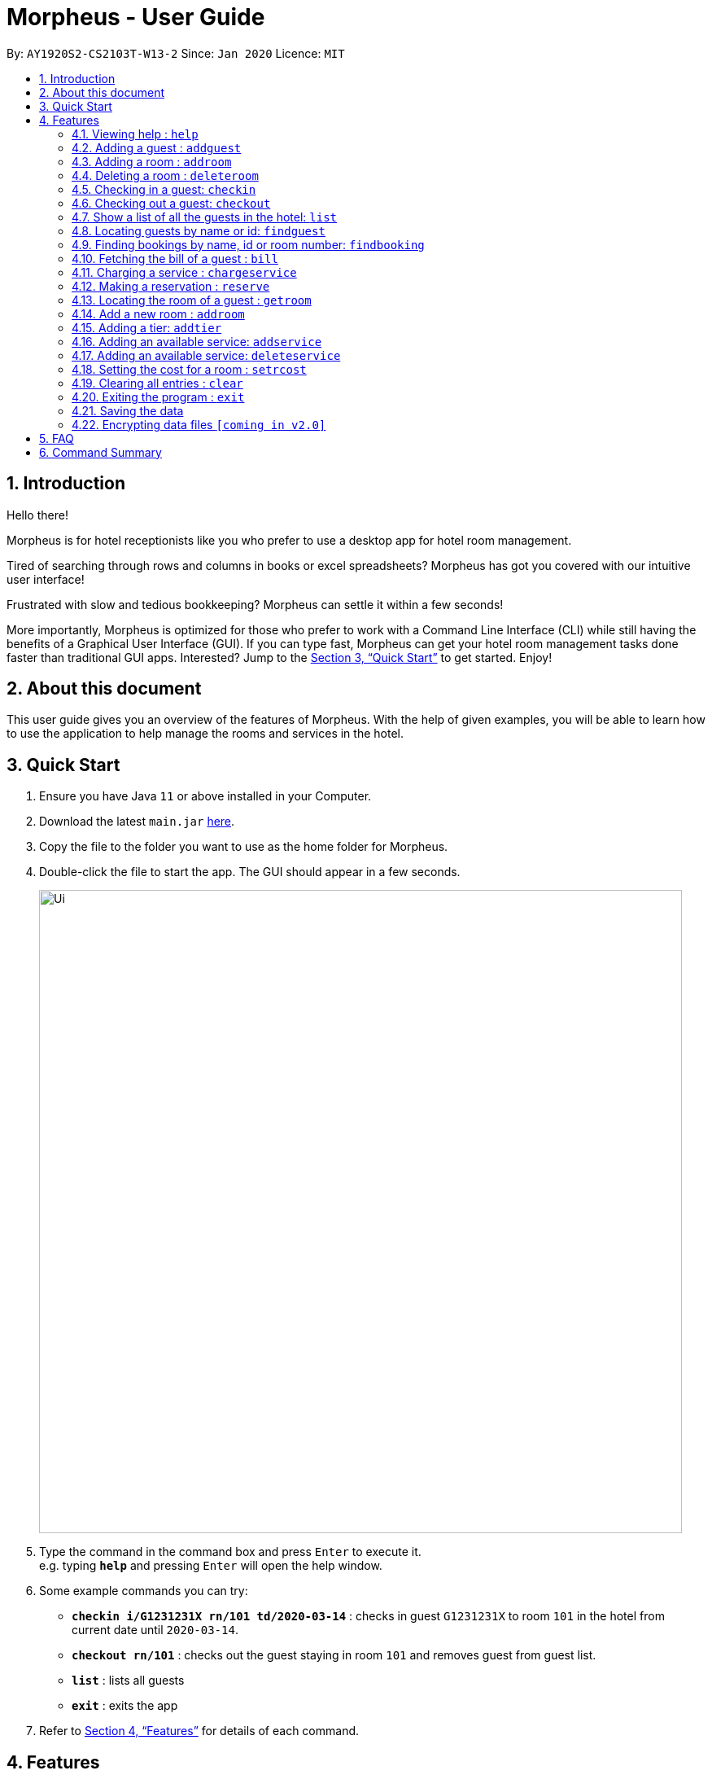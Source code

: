 = Morpheus - User Guide
:site-section: UserGuide
:toc:
:toc-title:
:toc-placement: preamble
:sectnums:
:imagesDir: images
:stylesDir: stylesheets
:xrefstyle: full
:experimental:
ifdef::env-github[]
:tip-caption: :bulb:
:note-caption: :information_source:
endif::[]
:repoURL: https://github.com/AY1920S2-CS2103T-W13-2/main

By: `AY1920S2-CS2103T-W13-2`      Since: `Jan 2020`      Licence: `MIT`

== Introduction
Hello there!

Morpheus is for hotel receptionists like you who prefer to use a desktop app for hotel room management.

Tired of searching through rows and columns in books or excel spreadsheets? Morpheus has got you covered with our intuitive user interface!

Frustrated with slow and tedious bookkeeping? Morpheus can settle it within a few seconds!

More importantly, Morpheus is optimized for those who prefer to work with a Command Line Interface (CLI) while still having the benefits of a Graphical User Interface (GUI). If you can type fast, Morpheus can get your hotel room management tasks done faster than traditional GUI apps.
Interested? Jump to the <<Quick Start>> to get started. Enjoy!

== About this document

This user guide gives you an overview of the features of Morpheus. With the help of given examples, you will be able to learn how to use the application to help manage the rooms and services in the hotel.

== Quick Start

.  Ensure you have Java `11` or above installed in your Computer.
.  Download the latest `main.jar` link:{repoURL}/releases[here].
.  Copy the file to the folder you want to use as the home folder for Morpheus.
.  Double-click the file to start the app. The GUI should appear in a few seconds.
+
image::Ui.png[width="790"]
+
.  Type the command in the command box and press kbd:[Enter] to execute it. +
e.g. typing *`help`* and pressing kbd:[Enter] will open the help window.
.  Some example commands you can try:

* *`checkin i/G1231231X rn/101 td/2020-03-14`* : checks in guest `G1231231X` to room `101` in the hotel from current date until `2020-03-14`.
* *`checkout rn/101`* : checks out the guest staying in room `101` and removes guest from guest list.
* *`list`* : lists all guests
* *`exit`* : exits the app

.  Refer to <<Features>> for details of each command.

[[Features]]
== Features
====
*Overview*

Features can be divided into 4 groups of command

* Initialization commands
** `addroom` command adds a room into hotel.
** `addguest` command adds a guest.
** `addtier` command adds a tier to a room
** `setrcost` command sets the cost of a room.

* Service commands


** `checkin` and `checkout` command receives and returns customers.
** `chargeservice` command charges customers for getting services.
** `reserve` command makes a reservation.
** `bill` command fetches the bill of a guest.

* Statistical commands

** `list` command shows list of guests
** `findguest`, `getroom` quickly looks up for queries of rooms and quests.

* General purpose command

** `help` command shows instructions.
** `exit` command quits the app.
** `clear` command clears all entries.
====

====
*Command Format*

* Words in `UPPER_CASE` are the parameters to be supplied by the user e.g. in `checkin i/ID rn/ROOM_NUMBER td/TO_DATE`, `ID` is a parameter which can be used as `checkin i/G1231231X`.
* Items in square brackets are optional e.g `n/NAME [t/TIER]` can be used as `n/Smith t/Gold` or as `n/Smith`.
* Parameters can be in any order e.g. if the command specifies `n/NAME rn/ROOM_NUMBER`, `rn/ROOM_NUMBER n/NAME` is also acceptable.
====

=== Viewing help : `help`

Format: `help`

//tag::addguest[]
=== Adding a guest : `addguest`

Create a guest in the hotel list. +
Format: `addguest n/NAME i/ID p/PHONE_NUMBER e/EMAIL [t/TAG]...`

Examples:
* `addguest n/John Doe i/G1231231X p/1928310 e/johndoe@gmail.com`
Add John Doe with his information into the database.

* `addguest n/Sallly Smith i/G1231232X p/512685123 e/sallysmith@gmail.com t/VIP`
//end::addguest[]

=== Adding a room : `addroom`

Create a room in the hotel list. +
Format: `addroom rn/ROOM_NUMBER`

Examples:
* `addroom rn/101`
Add Room 101 into the database.


=== Deleting a room : `deleteroom`

Deletes a room in the hotel list. +
Format: `deleteroom rn/ROOM_NUMBER`

Examples:
* `deleteroom rn/101`
Deletes Room 101 into the database.

=== Checking in a guest: `checkin`

Checks in a guest to the hotel from the current date until the TO_DATE +
Format: `checkin i/ID rn/ROOM_NUMBER td/TO_DATE`

Examples:

* `checkin i/G1231231X rn/101 td/2020-03-14`

=== Checking out a guest: `checkout`

Checks out a guest from the hotel +
Format: `checkout rn/ROOM_NUMBER`

Examples:

* `checkout rn/101`

=== Show a list of all the guests in the hotel: `list`
Format: `list`

=== Locating guests by name or id: `findguest`
Finds persons whose names or id match.
Format: `findguest n/NAME ... n/NAME i/ID ... i/ID`

****
* The order of the keywords does not matter. e.g. `n/Alice i/A10` is same as`i/A10 n/Alice`
* Persons matching at least one keyword will be returned
****

Examples:

* `findguest n/Alice i/A10`
Return person with name Alice or id A10

=== Finding bookings by name, id or room number: `findbooking`
Finds bookings whose names, id or roomnumber match.
Format: `findbooking n/NAME ... n/NAME i/ID ... i/ID rn/ROOM_NUMBER ... rn/ROOM_NUMBER`

****
* The order of the keywords does not matter. e.g. `n/Alice i/A10` is same as`i/A10 n/Alice`
* Booking matching at least one keyword will be returned
****

Examples:

* `findbooking n/Alice rn/001`
Returns booking of ALICE or at room 001.

=== Fetching the bill of a guest : `bill`

Retrieves the bill of a guest. +
Format: `bill i/ID [rn/ROOM_NUMBER]`

****
* Fetches the entire bill tied to a guest's name.
****

Examples:

* `bill  i/G1231231X` +
Shows the bill for guest with ID G1231231X's stay up till present moment.

=== Charging a service : `chargeservice`

Charges a service to the guest's tab. +
Format: `chargeservice i/PERSON_ID rn/ROOM_NUMBER si/SERVICE_ID`

****
* Charges service for `ROOM` with `COST` and `DESCRIPTION` to `NAME` 's bill.
****

Examples:

* `chargeservice i/G1231231X rn/100 si/WC`

=== Making a reservation : `reserve`

Makes a reservation for a guest in the hotel +
Format: `reserve i/ID rn/ROOM_NUMBER fd/FROM_DATE td/TO_DATE`

****
* Makes a reservation for `ID` from `FROM_DATE` to `TO_DATE` at `ROOM_NUMBER`.
****

Examples:

* `reserve i/G1231231X rn/102 fd/ 2020-12-12 td/ 2020-12-30`

=== Locating the room of a guest : `getroom`

Retrieves the room number of the guest. +
Format: `getroom i/ID`

****
* Shows room number of reservations made by guest `ID`.
****

* `getroom i/ID` +

Examples:

* `getroom i/G1231231X`

=== Add a new room : `addroom`

Add a new room with the corresponding tier and cost. +
Format: `addroom rn/ROOM_NUMBER c/COST t/Tier`

Examples:

* `addroom rn/101 c/150.00 t/GOLD` +
Add a gold tier room 101 with the price of $150.00

=== Adding a tier: `addtier`

Add a tier and set this tier to certain rooms +
Format: `addtier ti/TIER_NAME rn/ROOM_NUMBERS`

Examples:

* `addtier ti/Gold rn/12E 12F 12T`.

=== Adding an available service: `addservice`

Add an available service with id, cost, and description
Format: `addservice si/SERVICE_ID d/DESCRIPTION c/COST`

Examples:
* `addservice si/WC d/Wash clothes c/100.00`
Adds a service with id WC, description Wash clothes and costs 100.00.

=== Adding an available service: `deleteservice`

Delete an available service with id
Format: `deleteservice si/SERVICE_ID`

Examples:
* `deleteservice si/WC`
Deletes a service with service id WC.

=== Setting the cost for a room : `setrcost`

Sets the cost for a room (per night). +
Format: `setrcost rn/ROOM_NUMBER c/COST`

****
* Sets the cost for `ROOM_NUMBER` as `COST` per night.
****

Examples:

* `setrcost  rn/101 c/50`

=== Clearing all entries : `clear`

Clears all entries from Morpheus. +
Format: `clear`

=== Exiting the program : `exit`

Exits the program. +
Format: `exit`

=== Saving the data

The data of Morpheus is saved in the hard disk automatically after any command that changes the data. +
There is no need to save manually.

// tag::dataencryption[]
=== Encrypting data files `[coming in v2.0]`

_{explain how the user can enable/disable data encryption}_
// end::dataencryption[]

== FAQ

*Q*: How do I transfer my data to another Computer? +
*A*: Install the app in the other computer and overwrite the empty data file it creates with the file that contains the data of your previous Morpheus folder.

== Command Summary

* *Help* : `help`
* *Add Guest* : `addguest n/NAME i/ID p/PHONE_NUMBER e/EMAIL` +
e.g. `addguest n/John Doe i/G1231231X p/1928310 e/johndoe@gmail.com`
* `Add Room` : `addroom rn/ROOM_NUMBER` +
e.g. `addroom rn/101`
* *Add Tier* : `addtier ti/TIER_NAME rn/ROOM_NUMBERS` +
e.g. `addtier ti/Gold rn/12E 12F 12T`
* *Add Service* : `addservice si/SERVICE_ID d/DESCRIPTION c/COST` +
e.g. `addservice si/WC d/Wash clothes c/100.00`
* *Check in* : `checkin i/ID rn/ROOM_NUMBER td/TO_DATE` +
e.g. `checkin i/G1231231X rn/101 td/2020-03-14`
* *Check out* : `checkout rn/ROOM_NUMBER` +
e.g. `checkout rn/101`
* *List* : `list`
* *Find Guest* : `findguest n/NAME …​ n/NAME i/ID …​ i/ID` +
e.g. `findguest n/Alice i/A10`
* *Fetch Bill* : `bill i/ID [rn/ROOM_NUMBER]` +
e.g. `bill i/G1231231X`
* *Charge Service* : `chargeservice i/PERSON_ID rn/ROOM_NUMBER si/SERVICE_ID` +
e.g. `chargeservice i/G1231231X rn/100 si/WC`
* *Make Reservation* : `reserve i/ID rn/ROOM_NUMBER df/FROM_DATE dt/TO_DATE` +
e.g. `reserve i/G1231231X rn/102 df/ 2020-12-12 dt/ 2020-12-30`
* *Locate Room* : `getroom i/ID` +
e.g. `getroom i/ID`
* *Set Room Cost* : `setrcost rn/ROOM_NUMBER c/COST` +
e.g. `setrcost rn/101 c/50`
* *Clear* : `clear`
* *Find* : `find KEYWORD [MORE_KEYWORDS]` +
e.g. `find James Jake`

